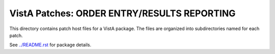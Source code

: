 ============================================
VistA Patches: ORDER ENTRY/RESULTS REPORTING
============================================

This directory contains patch host files for a VistA package.
The files are organized into subdirectories named for each patch.

See `<../README.rst>`__ for package details.
